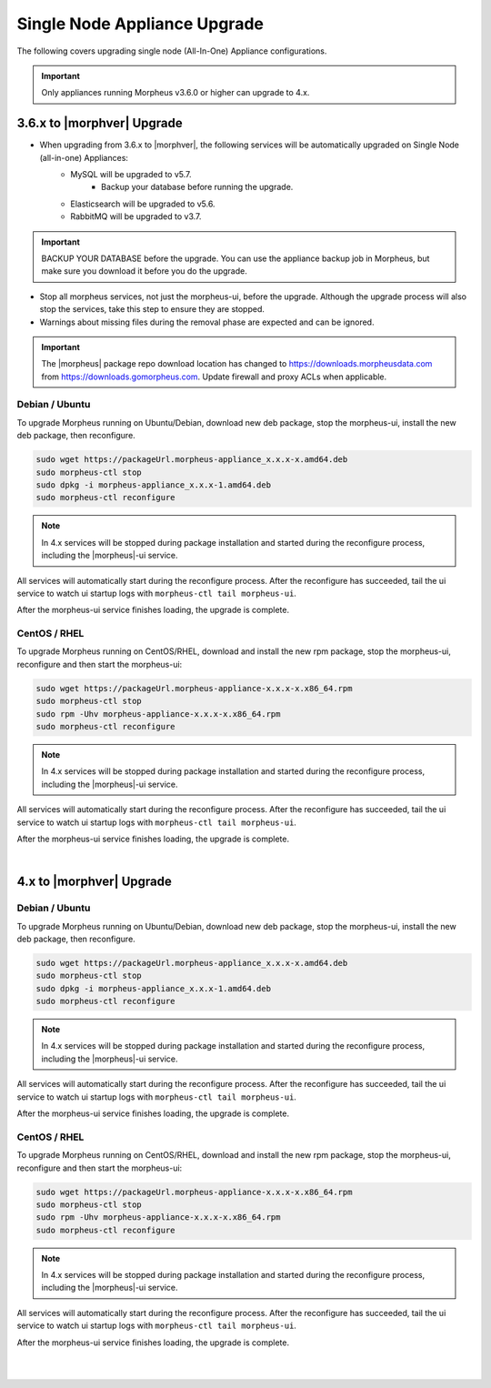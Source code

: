Single Node Appliance Upgrade
^^^^^^^^^^^^^^^^^^^^^^^^^^^^^

The following covers upgrading single node (All-In-One) Appliance configurations.

.. important:: Only appliances running Morpheus v3.6.0 or higher can upgrade to 4.x.

3.6.x to |morphver| Upgrade
```````````````````````````
- When upgrading from 3.6.x to |morphver|, the following services will be automatically upgraded on Single Node (all-in-one) Appliances:
   - MySQL will be upgraded to v5.7.
      - Backup your database before running the upgrade.
   - Elasticsearch will be upgraded to v5.6.
   - RabbitMQ will be upgraded to v3.7.

.. important:: BACKUP YOUR DATABASE before the upgrade. You can use the appliance backup job in Morpheus, but make sure you download it before you do the upgrade.

* Stop all morpheus services, not just the morpheus-ui, before the upgrade. Although the upgrade process will also stop the services, take this step to ensure they are stopped.

* Warnings about missing files during the removal phase are expected and can be ignored.

.. important:: The |morpheus| package repo download location has changed to https://downloads.morpheusdata.com from https://downloads.gomorpheus.com. Update firewall and proxy ACLs when applicable.

Debian / Ubuntu
...............

To upgrade Morpheus running on Ubuntu/Debian, download new deb package, stop the morpheus-ui, install the new deb package, then reconfigure.

.. code-block:: bash

  sudo wget https://packageUrl.morpheus-appliance_x.x.x-x.amd64.deb
  sudo morpheus-ctl stop
  sudo dpkg -i morpheus-appliance_x.x.x-1.amd64.deb
  sudo morpheus-ctl reconfigure

.. note:: In 4.x services will be stopped during package installation and started during the reconfigure process, including the |morpheus|-ui service.

All services will automatically start during the reconfigure process. After the reconfigure has succeeded, tail the ui service to watch ui startup logs with ``morpheus-ctl tail morpheus-ui``.

After the morpheus-ui service finishes loading, the upgrade is complete.

CentOS / RHEL
.............

To upgrade Morpheus running on CentOS/RHEL, download and install the new rpm package, stop the morpheus-ui, reconfigure and then start the morpheus-ui:

.. code-block:: bash

  sudo wget https://packageUrl.morpheus-appliance-x.x.x-x.x86_64.rpm
  sudo morpheus-ctl stop
  sudo rpm -Uhv morpheus-appliance-x.x.x-x.x86_64.rpm
  sudo morpheus-ctl reconfigure

.. note:: In 4.x services will be stopped during package installation and started during the reconfigure process, including the |morpheus|-ui service.

All services will automatically start during the reconfigure process. After the reconfigure has succeeded, tail the ui service to watch ui startup logs with ``morpheus-ctl tail morpheus-ui``.

After the morpheus-ui service finishes loading, the upgrade is complete.

|

4.x to |morphver| Upgrade
`````````````````````````

Debian / Ubuntu
...............

To upgrade Morpheus running on Ubuntu/Debian, download new deb package, stop the morpheus-ui, install the new deb package, then reconfigure.

.. code-block:: bash

  sudo wget https://packageUrl.morpheus-appliance_x.x.x-x.amd64.deb
  sudo morpheus-ctl stop
  sudo dpkg -i morpheus-appliance_x.x.x-1.amd64.deb
  sudo morpheus-ctl reconfigure

.. note:: In 4.x services will be stopped during package installation and started during the reconfigure process, including the |morpheus|-ui service.

All services will automatically start during the reconfigure process. After the reconfigure has succeeded, tail the ui service to watch ui startup logs with ``morpheus-ctl tail morpheus-ui``.

After the morpheus-ui service finishes loading, the upgrade is complete.

CentOS / RHEL
.............

To upgrade Morpheus running on CentOS/RHEL, download and install the new rpm package, stop the morpheus-ui, reconfigure and then start the morpheus-ui:

.. code-block:: bash

  sudo wget https://packageUrl.morpheus-appliance-x.x.x-x.x86_64.rpm
  sudo morpheus-ctl stop
  sudo rpm -Uhv morpheus-appliance-x.x.x-x.x86_64.rpm
  sudo morpheus-ctl reconfigure

.. note:: In 4.x services will be stopped during package installation and started during the reconfigure process, including the |morpheus|-ui service.

All services will automatically start during the reconfigure process. After the reconfigure has succeeded, tail the ui service to watch ui startup logs with ``morpheus-ctl tail morpheus-ui``.

After the morpheus-ui service finishes loading, the upgrade is complete.

|
|

